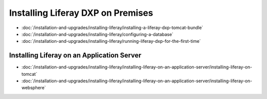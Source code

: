 Installing Liferay DXP on Premises
==================================

-  :doc:`/installation-and-upgrades/installing-liferay/installing-a-liferay-dxp-tomcat-bundle`
-  :doc:`/installation-and-upgrades/installing-liferay/configuring-a-database`
-  :doc:`/installation-and-upgrades/installing-liferay/running-liferay-dxp-for-the-first-time`

Installing Liferay on an Application Server
-------------------------------------------

-  :doc:`/installation-and-upgrades/installing-liferay/installing-liferay-on-an-application-server/installing-liferay-on-tomcat`
-  :doc:`/installation-and-upgrades/installing-liferay/installing-liferay-on-an-application-server/installing-liferay-on-websphere`
